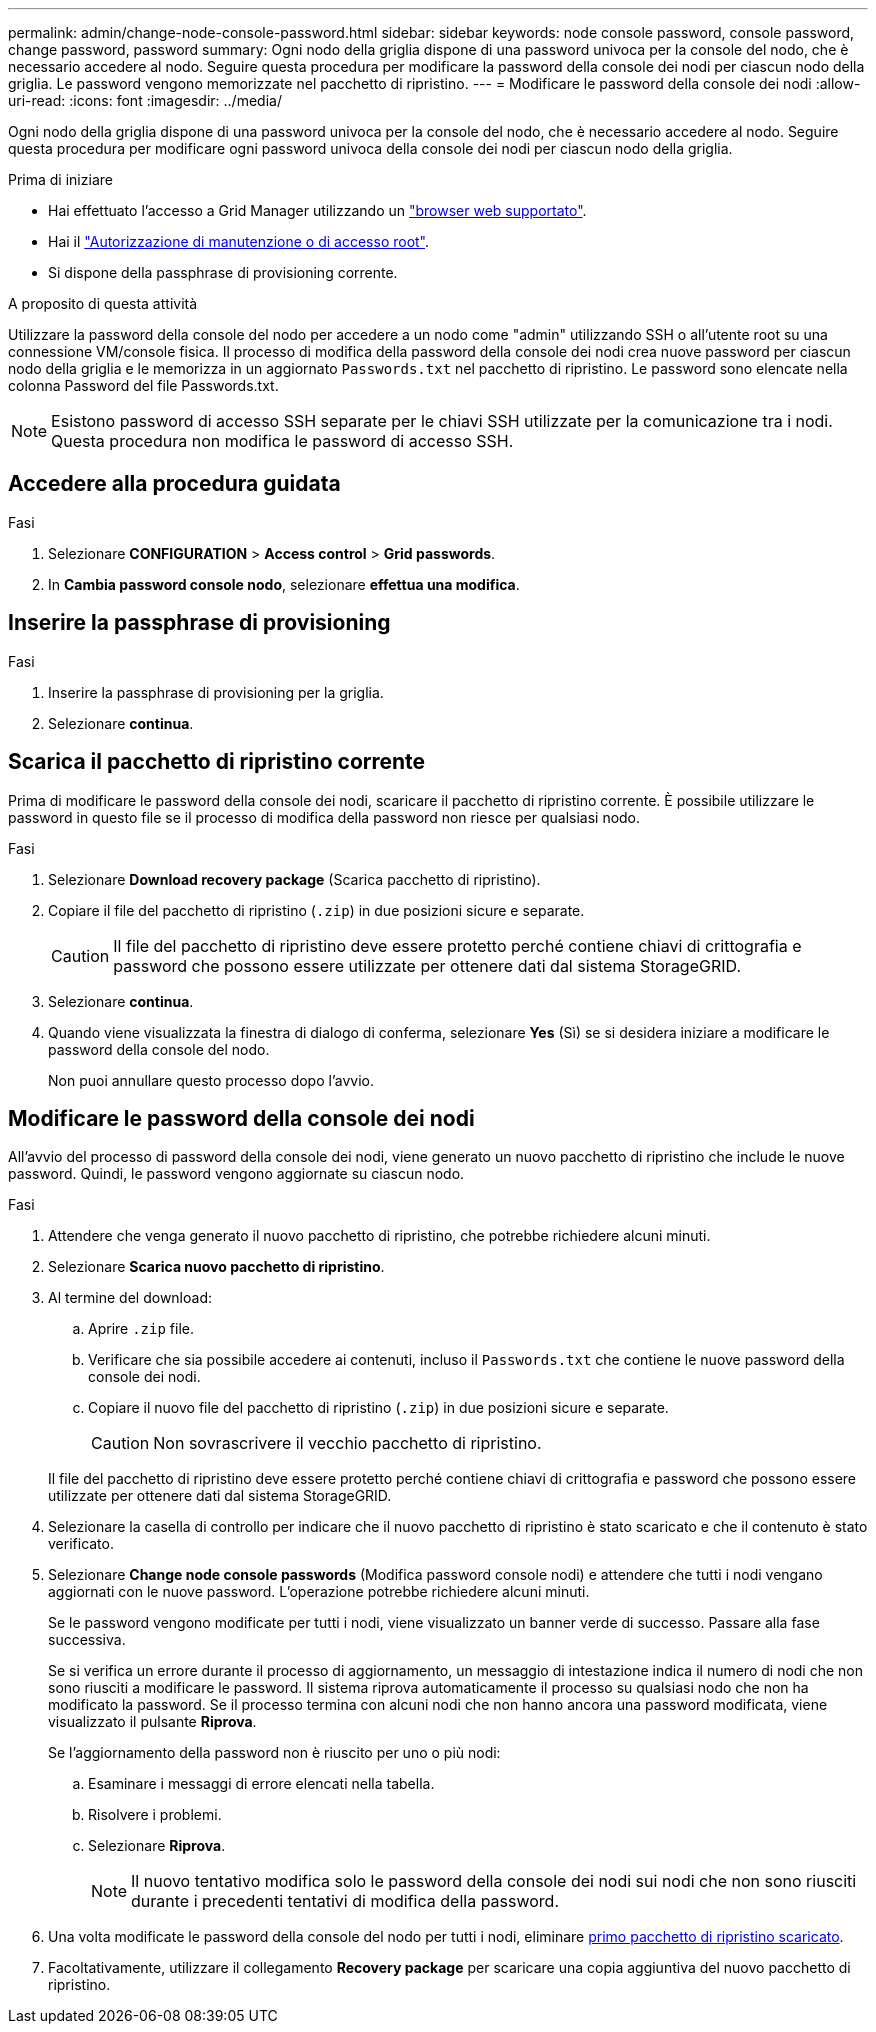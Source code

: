 ---
permalink: admin/change-node-console-password.html 
sidebar: sidebar 
keywords: node console password, console password, change password, password 
summary: Ogni nodo della griglia dispone di una password univoca per la console del nodo, che è necessario accedere al nodo. Seguire questa procedura per modificare la password della console dei nodi per ciascun nodo della griglia. Le password vengono memorizzate nel pacchetto di ripristino. 
---
= Modificare le password della console dei nodi
:allow-uri-read: 
:icons: font
:imagesdir: ../media/


[role="lead"]
Ogni nodo della griglia dispone di una password univoca per la console del nodo, che è necessario accedere al nodo. Seguire questa procedura per modificare ogni password univoca della console dei nodi per ciascun nodo della griglia.

.Prima di iniziare
* Hai effettuato l'accesso a Grid Manager utilizzando un link:../admin/web-browser-requirements.html["browser web supportato"].
* Hai il link:admin-group-permissions.html["Autorizzazione di manutenzione o di accesso root"].
* Si dispone della passphrase di provisioning corrente.


.A proposito di questa attività
Utilizzare la password della console del nodo per accedere a un nodo come "admin" utilizzando SSH o all'utente root su una connessione VM/console fisica. Il processo di modifica della password della console dei nodi crea nuove password per ciascun nodo della griglia e le memorizza in un aggiornato `Passwords.txt` nel pacchetto di ripristino. Le password sono elencate nella colonna Password del file Passwords.txt.


NOTE: Esistono password di accesso SSH separate per le chiavi SSH utilizzate per la comunicazione tra i nodi. Questa procedura non modifica le password di accesso SSH.



== Accedere alla procedura guidata

.Fasi
. Selezionare *CONFIGURATION* > *Access control* > *Grid passwords*.
. In *Cambia password console nodo*, selezionare *effettua una modifica*.




== Inserire la passphrase di provisioning

.Fasi
. Inserire la passphrase di provisioning per la griglia.
. Selezionare *continua*.




== [[download-current]]Scarica il pacchetto di ripristino corrente

Prima di modificare le password della console dei nodi, scaricare il pacchetto di ripristino corrente. È possibile utilizzare le password in questo file se il processo di modifica della password non riesce per qualsiasi nodo.

.Fasi
. Selezionare *Download recovery package* (Scarica pacchetto di ripristino).
. Copiare il file del pacchetto di ripristino (`.zip`) in due posizioni sicure e separate.
+

CAUTION: Il file del pacchetto di ripristino deve essere protetto perché contiene chiavi di crittografia e password che possono essere utilizzate per ottenere dati dal sistema StorageGRID.

. Selezionare *continua*.
. Quando viene visualizzata la finestra di dialogo di conferma, selezionare *Yes* (Sì) se si desidera iniziare a modificare le password della console del nodo.
+
Non puoi annullare questo processo dopo l'avvio.





== Modificare le password della console dei nodi

All'avvio del processo di password della console dei nodi, viene generato un nuovo pacchetto di ripristino che include le nuove password. Quindi, le password vengono aggiornate su ciascun nodo.

.Fasi
. Attendere che venga generato il nuovo pacchetto di ripristino, che potrebbe richiedere alcuni minuti.
. Selezionare *Scarica nuovo pacchetto di ripristino*.
. Al termine del download:
+
.. Aprire `.zip` file.
.. Verificare che sia possibile accedere ai contenuti, incluso il `Passwords.txt` che contiene le nuove password della console dei nodi.
.. Copiare il nuovo file del pacchetto di ripristino (`.zip`) in due posizioni sicure e separate.
+

CAUTION: Non sovrascrivere il vecchio pacchetto di ripristino.

+
Il file del pacchetto di ripristino deve essere protetto perché contiene chiavi di crittografia e password che possono essere utilizzate per ottenere dati dal sistema StorageGRID.



. Selezionare la casella di controllo per indicare che il nuovo pacchetto di ripristino è stato scaricato e che il contenuto è stato verificato.
. Selezionare *Change node console passwords* (Modifica password console nodi) e attendere che tutti i nodi vengano aggiornati con le nuove password. L'operazione potrebbe richiedere alcuni minuti.
+
Se le password vengono modificate per tutti i nodi, viene visualizzato un banner verde di successo. Passare alla fase successiva.

+
Se si verifica un errore durante il processo di aggiornamento, un messaggio di intestazione indica il numero di nodi che non sono riusciti a modificare le password. Il sistema riprova automaticamente il processo su qualsiasi nodo che non ha modificato la password. Se il processo termina con alcuni nodi che non hanno ancora una password modificata, viene visualizzato il pulsante *Riprova*.

+
Se l'aggiornamento della password non è riuscito per uno o più nodi:

+
.. Esaminare i messaggi di errore elencati nella tabella.
.. Risolvere i problemi.
.. Selezionare *Riprova*.
+

NOTE: Il nuovo tentativo modifica solo le password della console dei nodi sui nodi che non sono riusciti durante i precedenti tentativi di modifica della password.



. Una volta modificate le password della console del nodo per tutti i nodi, eliminare <<download-current,primo pacchetto di ripristino scaricato>>.
. Facoltativamente, utilizzare il collegamento *Recovery package* per scaricare una copia aggiuntiva del nuovo pacchetto di ripristino.

